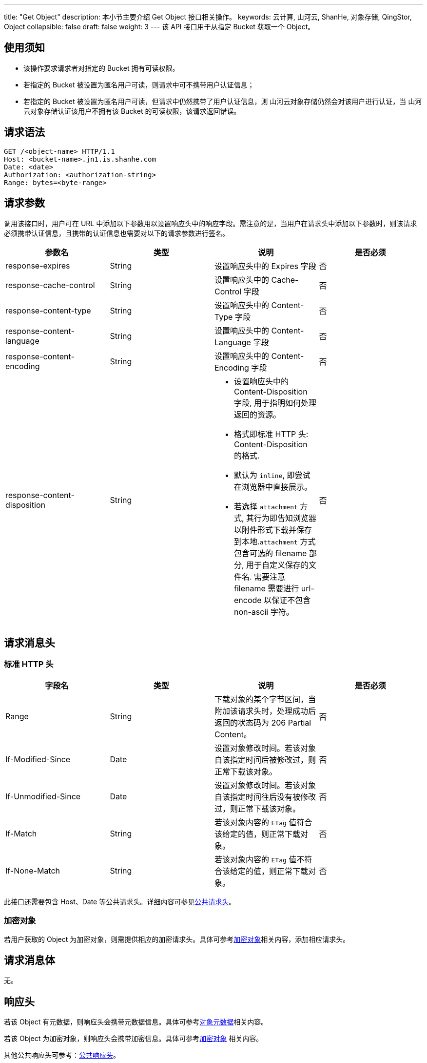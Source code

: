 ---
title: "Get Object"
description: 本小节主要介绍 Get Object 接口相关操作。
keywords: 云计算, 山河云, ShanHe, 对象存储, QingStor, Object
collapsible: false
draft: false
weight: 3
---
该 API 接口用于从指定 Bucket 获取一个 Object。

== 使用须知

* 该操作要求请求者对指定的 Bucket 拥有可读权限。
* 若指定的 Bucket 被设置为匿名用户可读，则请求中可不携带用户认证信息；
* 若指定的 Bucket 被设置为匿名用户可读，但请求中仍然携带了用户认证信息，则 山河云对象存储仍然会对该用户进行认证，当 山河云对象存储认证该用户不拥有该 Bucket 的可读权限，该请求返回错误。

== 请求语法

[source,http]
----
GET /<object-name> HTTP/1.1
Host: <bucket-name>.jn1.is.shanhe.com
Date: <date>
Authorization: <authorization-string>
Range: bytes=<byte-range>
----

== 请求参数

调用该接口时，用户可在 URL 中添加以下参数用以设置响应头中的响应字段。需注意的是，当用户在请求头中添加以下参数时，则该请求必须携带认证信息，且携带的认证信息也需要对以下的请求参数进行签名。

|===
| 参数名 | 类型 | 说明 | 是否必须

| response-expires
| String
| 设置响应头中的 Expires 字段
| 否

| response-cache-control
| String
| 设置响应头中的 Cache-Control 字段
| 否

| response-content-type
| String
| 设置响应头中的 Content-Type 字段
| 否

| response-content-language
| String
| 设置响应头中的 Content-Language 字段
| 否

| response-content-encoding
| String
| 设置响应头中的 Content-Encoding 字段
| 否

| response-content-disposition
| String
a| 
* 设置响应头中的 Content-Disposition 字段, 用于指明如何处理返回的资源。
* 格式即标准 HTTP 头: Content-Disposition 的格式. 
* 默认为 `inline`, 即尝试在浏览器中直接展示。
* 若选择 `attachment` 方式, 其行为即告知浏览器以附件形式下载并保存到本地.`attachment` 方式包含可选的 filename 部分, 用于自定义保存的文件名. 需要注意 filename 需要进行 url-encode 以保证不包含 non-ascii 字符。
| 否
|===

== 请求消息头

=== 标准 HTTP 头

|===
| 字段名 | 类型 | 说明 | 是否必须

| Range
| String
| 下载对象的某个字节区间，当附加该请求头时，处理成功后返回的状态码为 206 Partial Content。
| 否

| If-Modified-Since
| Date
| 设置对象修改时间。若该对象自该指定时间后被修改过，则正常下载该对象。
| 否

| If-Unmodified-Since
| Date
| 设置对象修改时间。若该对象自该指定时间往后没有被修改过，则正常下载该对象。
| 否

| If-Match
| String
| 若该对象内容的 `ETag` 值符合该给定的值，则正常下载对象。
| 否

| If-None-Match
| String
| 若该对象内容的 `ETag` 值不符合该给定的值，则正常下载对象。
| 否
|===

此接口还需要包含 Host、Date 等公共请求头。详细内容可参见link:../../../common_header/#_请求头字段_request_header[公共请求头]。

=== 加密对象

若用户获取的 Object 为加密对象，则需提供相应的加密请求头。具体可参考link:../../../object/encryption/[加密对象]相关内容，添加相应请求头。

== 请求消息体

无。

== 响应头

若该 Object 有元数据，则响应头会携带元数据信息。具体可参考link:../../../metadata/[对象元数据]相关内容。

若该 Object 为加密对象，则响应头会携带加密信息。具体可参考link:../../../object/encryption/[加密对象] 相关内容。

其他公共响应头可参考：link:../../../common_header/#_响应头字段_response_header[公共响应头]。

== 错误码

该 API 为幂等操作。

|===
| 错误码 | 错误描述 | HTTP 状态码

| OK
| 回源成功
| 200

| -
| 源 Object 不存在或目标 Bucket 不存在
| 404

| -
| 开启了外部镜像功能并且 Object 在 Bucket 中不存在
| 302
|===

其他错误码可参考link:../../../error_code/#_错误码列表[错误码列表]。

== 示例

=== 示例一：

请求示例：

[source,http]
----
GET /myphoto.jpg HTTP/1.1
Host: mybucket.jn1.is.shanhe.com
Date: Sun, 16 Aug 2015 09:05:00 GMT
Authorization: authorization string
----

响应示例：

[source,http]
----
HTTP/1.1 200 OK
Server: QingStor
Date: Sun, 16 Aug 2015 09:05:00 GMT
Last-Modified: Fri, 14 Aug 2015 09:10:39 GMT
Content-Type: image/jpeg
Content-Length: 7987
Connection: close
x-qs-request-id: aa08cf7a43f611e5886952542e6ce14b
[7987 bytes of object data]
----

=== 示例二：

带 `response-content-disposition`。

请求示例：

[source,http]
----
GET /mybucket/test.htm?response-content-disposition=attachment%3B%20filename%3D%22%25E6%25B5%258B%25E8%25AF%2595%25E6%2596%2587%25E4%25BB%25B6%2528%25E5%2593%2588%25E5%2593%2588%25E5%2593%2588%2529.txt%22%3B%20filename%2A%3Dutf-8%27%27%25E6%25B5%258B%25E8%25AF%2595%25E6%2596%2587%25E4%25BB%25B6%2528%25E5%2593%2588%25E5%2593%2588%25E5%2593%2588%2529.txt&省略参数认证信息 HTTP/1.1
Host: sh1a.qingstor.com
Accept: */*
----

响应示例：

[source,http]
----
HTTP/1.1 200 OK
Date: Thu, 04 Jan 2018 17:11:23 GMT
Content-Type: text/html; charset=utf-8
Content-Length: 11437
Connection: keep-alive
Content-Disposition: attachment; filename="%E6%B5%8B%E8%AF%95%E6%96%87%E4%BB%B6%28%E5%93%88%E5%93%88%E5%93%88%29.txt"; filename*=utf-8''%E6%B5%8B%E8%AF%95%E6%96%87%E4%BB%B6%28%E5%93%88%E5%93%88%E5%93%88%29.txt
Etag: "0dc1550ee20d5e14ee0153ddc149d9d1"
Last-Modified: Thu, 09 Nov 2017 16:18:58 GMT
x-qs-request-id: afdd603b0021971e
x-qs-storage-class: STANDARD
[11437 bytes of object data]
----

== SDK

此接口所对应的各语言 SDK 可参考 link:../../../../sdk/[SDK 文档]。
